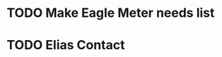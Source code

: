 
* TODO Make Eagle Meter needs list
  DEADLINE: <2018-07-28 Sat>

* TODO Elias Contact
  DEADLINE: <2018-07-24 Tue>

